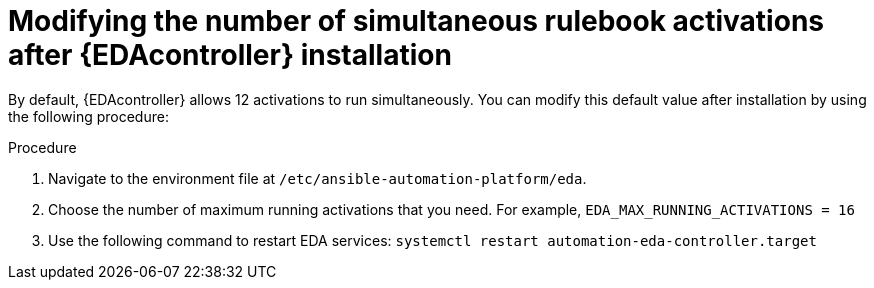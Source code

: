 [id="modifying-activations-after-install"]

= Modifying the number of simultaneous rulebook activations after {EDAcontroller} installation

[role="_abstract"]
By default, {EDAcontroller} allows 12 activations to run simultaneously. You can modify this default value after installation by using the following procedure:

.Procedure
. Navigate to the environment file at `/etc/ansible-automation-platform/eda`.
. Choose the number of maximum running activations that you need. For example, `EDA_MAX_RUNNING_ACTIVATIONS = 16`
. Use the following command to restart EDA services: `systemctl restart automation-eda-controller.target`

